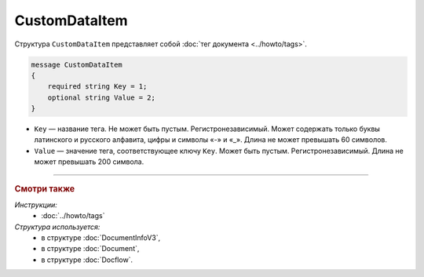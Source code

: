 CustomDataItem
==============

Структура ``CustomDataItem`` представляет собой :doc:`тег документа <../howto/tags>`.

.. code-block:: protobuf

    message CustomDataItem
    {
        required string Key = 1;
        optional string Value = 2;
    }

- ``Key`` — название тега. Не может быть пустым. Регистронезависимый. Может содержать только буквы латинского и русского алфавита, цифры и символы «-» и «_». Длина не может превышать 60 символов.
- ``Value`` — значение тега, соответствующее ключу ``Key``. Может быть пустым. Регистронезависимый. Длина не может превышать 200 символа.

----

.. rubric:: Смотри также

*Инструкции:*
	- :doc:`../howto/tags`

*Структура используется:*
	- в структуре :doc:`DocumentInfoV3`,
	- в структуре :doc:`Document`,
	- в структуре :doc:`Docflow`.